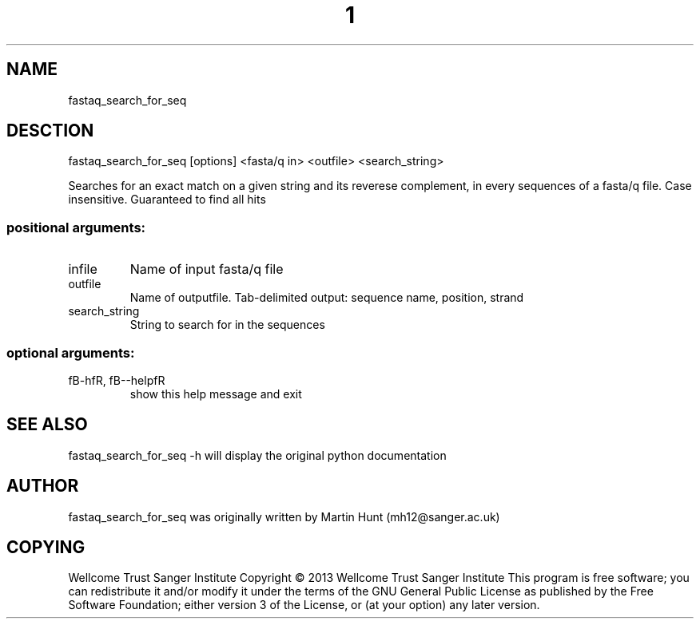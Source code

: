 ." DO NOT MODIFY THIS FILE! It was generated by help2man 1.40.10.
.TH "1" "October 2014" " fastaq_search_for_seq [options] <fasta/q in> <outfile> <search_string>" "fastaq_search_for_seq"
.SH NAME
fastaq_search_for_seq
.SH DESCTION
fastaq_search_for_seq [options] <fasta/q in> <outfile> <search_string>
.PP
Searches for an exact match on a given string and its reverese complement, in
every sequences of a fasta/q file. Case insensitive. Guaranteed to find all
hits
.SS "positional arguments:"
.TP
infile
Name of input fasta/q file
.TP
outfile
Name of outputfile. Tab-delimited output: sequence name,
position, strand
.TP
search_string
String to search for in the sequences
.SS "optional arguments:"
.TP
fB-hfR, fB--helpfR
show this help message and exit
.PP
.SH "SEE ALSO"
fastaq_search_for_seq -h will display the original python documentation








.PP

.SH "AUTHOR"
.sp
fastaq_search_for_seq was originally written by Martin Hunt (mh12@sanger\&.ac\&.uk)
.SH "COPYING"
.sp
Wellcome Trust Sanger Institute Copyright \(co 2013 Wellcome Trust Sanger Institute This program is free software; you can redistribute it and/or modify it under the terms of the GNU General Public License as published by the Free Software Foundation; either version 3 of the License, or (at your option) any later version\&.
